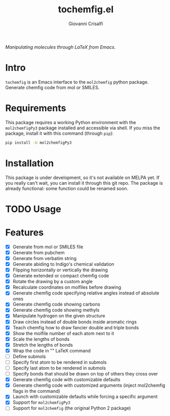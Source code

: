 #+title: tochemfig.el
#+author: Giovanni Crisalfi

/Manipulating molecules through LaTeX from Emacs/.

* Intro
=tochemfig= is an Emacs interface to the =mol2chemfig= python package.
Generate chemfig code from mol or SMILES.

* Requirements
This package requires a working Python environment
with the =mol2chemfigPy3= package installed and accessible via shell.
If you miss the package, install it with this command (through =pip=):

#+begin_src bash
pip install -U mol2chemfigPy3
#+end_src

* Installation
This package is under development, so it's not available on MELPA yet.
If you really can't wait, you can install it through this git repo.
The package is already functional: some function could be renamed soon.

* TODO Usage
* Features
- [X] Generate from mol or SMILES file
- [X] Generate from pubchem
- [X] Generate from verbatim string
- [X] Generate abiding to Indigo's chemical validation
- [X] Flipping horizontally or vertically the drawing
- [X] Generate extended or compact chemfig code
- [X] Rotate the drawing by a custom angle
- [X] Recalculate coordinates on molfiles before drawing
- [X] Generate chemfig code specifying relative angles instead of absolute ones
- [X] Generate chemfig code showing carbons
- [X] Generate chemfig code showing methyls
- [X] Manipulate hydrogen on the given structure
- [X] Draw circles instead of double bonds inside aromatic rings
- [X] Teach chemfig how to draw fancier double and triple bonds
- [X] Show the molfile number of each atom next to it
- [X] Scale the lengths of bonds
- [X] Stretch the lengths of bonds
- [X] Wrap the code in "\chemfig{...}" LaTeX command
- [ ] Define submols
- [ ] Specify first atom to be rendered in submols
- [ ] Specify last atom to be rendered in submols
- [ ] Specify bonds that should be drawn on top of others they cross over
- [X] Generate chemfig code with customizable defaults
- [X] Generate chemfig code with customized arguments (inject mol2chemfig flags in the command)
- [X] Launch with customizable defaults while forcing a specific argument
- [X] Support for =mol2chemfigPy3=
- [ ] Support for =mol2chemfig= (the original Python 2 package)
